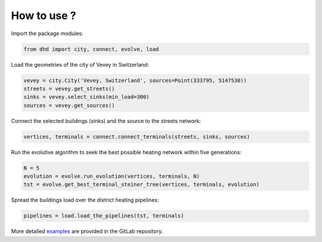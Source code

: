 ============
How to use ?
============

Import the package modules:

.. code-block:: python

  from dhd import city, connect, evolve, load

Load the geometries of the city of Vevey in Switzerland:

.. code-block:: python

  vevey = city.City('Vevey, Switzerland', sources=Point(333795, 5147530))
  streets = vevey.get_streets()
  sinks = vevey.select_sinks(min_load=300)
  sources = vevey.get_sources()

Connect the selected buildings (sinks) and the source to the streets network:

.. code-block:: python

  vertices, terminals = connect.connect_terminals(streets, sinks, sources)

Run the evolutive algorithm to seek the best possible heating network within
five generations:

.. code-block:: python

  N = 5
  evolution = evolve.run_evolution(vertices, terminals, N)
  tst = evolve.get_best_terminal_steiner_tree(vertices, terminals, evolution)

Spread the buildings load over the district heating pipelines:

.. code-block:: python

  pipelines = load.load_the_pipelines(tst, terminals)

More detailed `examples
<https://gitlab.com/crem-repository/dhd/tree/master/notebooks>`_ are provided in
the GitLab repository.
